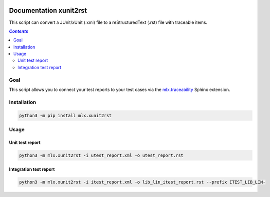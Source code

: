.. image:: https://travis-ci.com/melexis/xunit2rst.png?branch=master
    :target: https://travis-ci.com/melexis/xunit2rst
    :alt: Build status

.. image:: https://img.shields.io/badge/Documentation-published-brightgreen.png
    :target: https://melexis.github.io/xunit2rst/
    :alt: Documentation

.. image:: https://img.shields.io/badge/contributions-welcome-brightgreen.png
    :target: https://github.com/melexis/xunit2rst/issues
    :alt: Contributions welcome

=======================
Documentation xunit2rst
=======================

This script can convert a JUnit/xUnit (.xml) file to a reStructuredText (.rst) file with traceable items.

.. contents:: `Contents`
    :depth: 2
    :local:

----
Goal
----

This script allows you to connect your test reports to your test cases via the `mlx.traceability`_ Sphinx extension.

------------
Installation
------------

.. code-block:: console

    python3 -m pip install mlx.xunit2rst

-----
Usage
-----

Unit test report
================

.. code-block:: console

    python3 -m mlx.xunit2rst -i utest_report.xml -o utest_report.rst

Integration test report
=======================

.. code-block:: console

    python3 -m mlx.xunit2rst -i itest_report.xml -o lib_lin_itest_report.rst --prefix ITEST_LIB_LIN-

.. _`mlx.traceability`: https://pypi.org/project/mlx.traceability/
